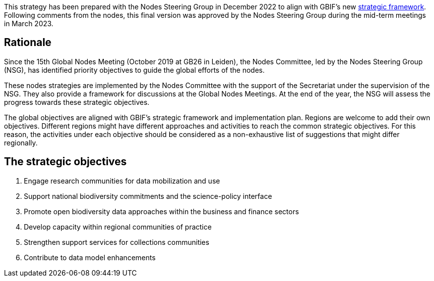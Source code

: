 This strategy has been prepared with the Nodes Steering Group in December 2022 to align with GBIF’s new https://www.gbif.org/document/50lI7Bxn2p1vRgpbs7aXaT/[strategic framework^]. Following comments from the nodes, this final version was approved by the Nodes Steering Group during the mid-term meetings in March 2023.

== Rationale

Since the 15th Global Nodes Meeting (October 2019 at GB26 in Leiden), the Nodes Committee, led by the Nodes Steering Group (NSG), has identified priority objectives to guide the global efforts of the nodes. 

These nodes strategies are implemented by the Nodes Committee with the support of the Secretariat under the supervision of the NSG. They also provide a framework for discussions at the Global Nodes Meetings. At the end of the year, the NSG will assess the progress towards these strategic objectives. 

The global objectives are aligned with GBIF’s strategic framework and implementation plan. Regions are welcome to add their own objectives. Different regions might have different approaches and activities to reach the common strategic objectives. For this reason, the activities under each objective should be considered as a non-exhaustive list of suggestions that might differ regionally. 

== The strategic objectives

.	Engage research communities for data mobilization and use
.	Support national biodiversity commitments and the science-policy interface
.	Promote open biodiversity data approaches within the business and finance sectors
.	Develop capacity within regional communities of practice
.	Strengthen support services for collections communities
.	Contribute to data model enhancements
